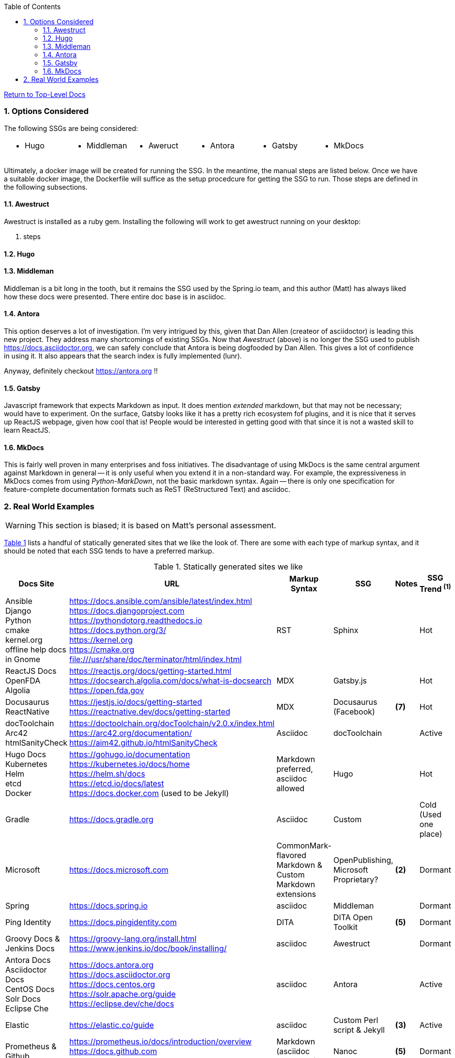 :title: Building the Docs Site with an SSG
:relativeLocation:
:ancestorPath: .

// ifndef::env-gitlab[]
// include::{ancestorPath}/includes/adoc-header.adoc[]
// endif::[]

:imagesDir: ./images
:includcesDir: ./includes
:program: my-program
:scmHostname: github.com
:scmToplevel: DryHumorInDC
:scmUriPrefix: https://{scmHostname}/{scmToplevel}
:scmUriPrefixDocs: {scmUriPrefix}/{scmToplevelDocs}/relativeLocation}
:toc:
:toclevels: 4
:sectnums:
:toc-placement: left
:setanchors:
:setlinks:
:xrefstyle: short
:sectanchors:
:webfonts!:
:icons: font
:iconfont-remote!:
:iconfont-name: fontawesome-min-4.6.1
:stylesdir: {ancestorPath}/css
//- :bl: pass:[ +]
//- = {title}

//- toc::[]

ifeval::["{filetype}" == "html"]
pass:[<link rel="stylesheet" href="]{ancestorPath}/pass:[css/asciinema-player.css" />]
pass:[<script scr="]{ancestorPath}/pass:[javascript/asciinema-player.js"></script>]
endif::[]

ifdef::env-github[]
:tip-caption: :bulb:
:note-caption: :information_source:
:important-caption: :heavy_exclamation_mark:
:caution-caption: :fire:
:warning-caption: :warning:
endif::[]

ifdef::env-gitlab[]
:outfilesuffix: .adoc
endif::[]

ifndef::env-gitlab[]
ifeval::["{docname}" != "toplevel-thing"]
ifeval::["filetype}" != "pdf"]
link:{ancestorPath/toplevel-thing{outfilesuffix}[Return to Top-Level Docs]
endif::[]
endif::[]
endif::[]

ifdef::env-gitlab[]
''''
:docname: Readme
:outfilesuffix: .adoc
== *IMPORTANT*: I see...
''''
endif::[]

=== Options Considered
The following SSGs are being considered:

[cols="1,1,1,1,1,1", frame="none", grid="none"]
|===
a|* Hugo
a|* Middleman
a|* Aweruct
a|* Antora
a|* Gatsby
a|* MkDocs
a|
|===

Ultimately, a docker image will be created for running the SSG.  In the meantime, the manual steps are listed below.  Once we have a suitable docker image, the Dockerfile will suffice as the setup procedcure for getting the SSG to run.  Those steps are defined in the following subsections.

==== Awestruct
Awestruct is installed as a ruby gem.  Installing the following will work to get awestruct running on your desktop:

. steps

==== Hugo

==== Middleman
Middleman is a bit long in the tooth, but it remains the SSG used by the Spring.io team, and this author (Matt) has always liked how these docs were presented.  There entire doc base is in asciidoc.

==== Antora
This option deserves a lot of investigation.  I'm very intrigued by this, given that Dan Allen (createor of asciidoctor) is leading this new project.  They address many shortcomings of existing SSGs.  Now that _Awestruct_ (above) is no longer the SSG used to publish https://docs.asciidoctor.org, we can safely conclude that Antora is being dogfooded by Dan Allen.  This gives a lot of confidence in using it.  It also appears that the search index is fully implemented (lunr).

Anyway, definitely checkout https://antora.org !!

==== Gatsby
Javascript framework that expects Markdown as input.  It does mention _extended_ markdown, but that may not be necessary; would have to experiment.  On the surface, Gatsby looks like it has a pretty rich ecosystem fof plugins, and it is nice that it serves up ReactJS webpage, given how cool that is!  People would be interested in getting good with that since it is not a wasted skill to learn ReactJS.

==== MkDocs
This is fairly well proven in many enterprises and foss initiatives.  The disadvantage of using MkDocs is the same central argument against Markdown in general -- it is only useful when you extend it in a non-standard way.  For example, the expressiveness in MkDocs comes from using _Python-MarkDown_, not the basic markdown syntax.  Again -- there is only one specification for feature-complete documentation formats such as ReST (ReStructured Text) and asciidoc.

=== Real World Examples
WARNING: This section is biased; it is based on Matt's personal assessment.

<<table-static-sites-we-like>> lists a handful of statically generated sites that we like the look of.  There are some with each type of markup syntax, and it should be noted that each SSG tends to have a preferred markup.

[[table-static-sites-we-like]]
.Statically generated sites we like
[cols="6*",uframe="none", grid="none", options="header"]
|===
|Docs Site
|URL
|Markup Syntax
|SSG
|Notes
|SSG Trend ^*(1)*^

|Ansible +
Django +
Python +
cmake +
kernel.org +
offline help docs in Gnome
|https://docs.ansible.com/ansible/latest/index.html +
https://docs.djangoproject.com +
https://pythondotorg.readthedocs.io +
https://docs.python.org/3/ +
https://kernel.org +
https://cmake.org +
file:///usr/share/doc/terminator/html/index.html
|RST
|Sphinx
|
|Hot

|ReactJS Docs +
OpenFDA +
Algolia
|https://reactjs.org/docs/getting-started.html +
https://docsearch.algolia.com/docs/what-is-docsearch +
https://open.fda.gov
|MDX
|Gatsby.js
|
|Hot

|Docusaurus +
ReactNative
|https://jestjs.io/docs/getting-started +
https://reactnative.dev/docs/getting-started
|MDX
|Docusaurus (Facebook)
|*(7)*
|Hot

|docToolchain +
Arc42 +
htmlSanityCheck
|https://doctoolchain.org/docToolchain/v2.0.x/index.html +
https://arc42.org/documentation/ +
https://aim42.github.io/htmlSanityCheck
|Asciidoc
|docToolchain
|
|Active

|Hugo Docs +
Kubernetes +
Helm +
etcd +
Docker
|https://gohugo.io/documentation +
https://kubernetes.io/docs/home +
https://helm.sh/docs +
https://etcd.io/docs/latest +
https://docs.docker.com (used to be Jekyll)
|Markdown preferred, asciidoc allowed
|Hugo
|
|Hot

|Gradle
|https://docs.gradle.org
|Asciidoc
|Custom
|
|Cold (Used one place)

|Microsoft
|https://docs.microsoft.com
|CommonMark-flavored Markdown & Custom Markdown extensions
|OpenPublishing, Microsoft Proprietary?
|*(2)*
|Dormant

|Spring
|https://docs.spring.io
|asciidoc
|Middleman
|
|Dormant

|Ping Identity
|https://docs.pingidentity.com
|DITA
|DITA Open Toolkit
|*(5)*
|Dormant

|Groovy Docs & Jenkins Docs
|https://groovy-lang.org/install.html +
https://www.jenkins.io/doc/book/installing/
|asciidoc
|Awestruct
|
|Dormant

|Antora Docs +
Asciidoctor Docs +
CentOS Docs +
Solr Docs +
Eclipse Che
|https://docs.antora.org +
https://docs.asciidoctor.org +
https://docs.centos.org +
https://solr.apache.org/guide +
https://eclipse.dev/che/docs
|asciidoc
|Antora
|
|Active

|Elastic
|https://elastic.co/guide
|asciidoc
|Custom Perl script & Jekyll
| *(3)*
|Active

|Prometheus & Github
|https://prometheus.io/docs/introduction/overview +
https://docs.github.com +
https://nanoc.app/about
|Markdown (asciidoc supported)
|Nanoc
|*(5)*
|Dormant

|AWS
|https://docs.aws.amazon.com/
|Github-Flavored Markdown & RST
|Sphinx & custom python script.
|
|Hot

|ReadTheDocs
|https://docs.readthedocs.io
|RST
|mkdocs
|*(4)*
|Hot

|Openshift
|https://docs.openshift.com
|asciidoc
|AsciiBinder
|
|Dormant
|===

NOTE: *(1)* We used the number of Git stargazers and Twitter followers to determine the (albeit somewhat subjectively) if the SSG is _HJot_, _Active_, or _Dormant_.  If there are active commits and issue activity, it is at the very least: _Active_.  If it's the top-25 in link:https://staticgen.com[] -- and >= 0.3% growth in git(hub/lab) stars in the past week -- then it's _Hot_.  Anything else would be considreed dormant.

TIP: *(2)* Excellent techdoc writer's style guide: https://docs.microsoft.com/en-us/style-guide

NOTE: *(3)* This site seems to be the easiest transition for us.  Asciidoc is a 1st class citizen.  In fact, it is used to host the Antora docs, a beautiful, indexed site, written in asciidoc.  The fact that the _asciidoctor_ author uses it to publish said docs using htis SSG is a good fit for us.  It has a local index, albeit built with an indexing service.  I'm sure we can get this to work with a local index (e.g. Lunr).

WARNING: *(4)* readthedocs.io warns against using Markdown syntax in favor of RST.  Great article here: https://ericholscher.com/blog/2016/mar/15/dont-use-markdown-for-technical-docs

NOTE: *(5)* This may be the most impressive set of docs I've seen, from the perspective of single-source component reuse.  That said, I think this would be more suitable for a fortune-500 company that is willing to support a tech writing department hat can commit to writing in an obscure source format.  DITA is an XML format, and for the pleasant writing experience, this requires  COTS XML editors like OxygenXML, or something like Adobe Framemaker.  The experience is superior to other approaches in how it allows an author to control perspective and scope of documentation, while maintaing creative control of layout, but again -- overkill for what we are trying to do at the project level.  CommonMark can be used as the source, but it requires constant transforming to DITA to stay useful.

NOTE: *(6)* Nanoc should get an honorable mention here, despite it being labeled as _dormant_.  Rationale: It is used by some heavy hitters, namely: GitLab and Prometheus.

NOTE: *(7)* Facebook is not completely dogfooding _Docusaurus_.  It appears they are using a combindation of _Docusaurus_ and _Gadsby.js_.




